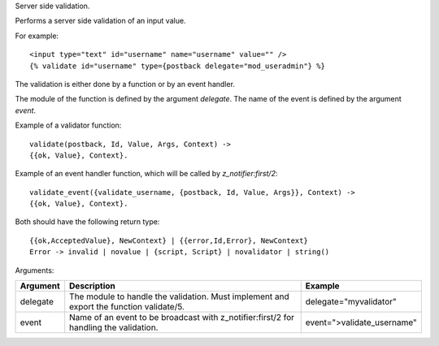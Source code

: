 
Server side validation.

Performs a server side validation of an input value.

For example::

   <input type="text" id="username" name="username" value="" />
   {% validate id="username" type={postback delegate="mod_useradmin"} %}

The validation is either done by a function or by an event handler.

The module of the function is defined by the argument `delegate`.  The name of the event is defined by the argument `event`.

Example of a validator function::

   validate(postback, Id, Value, Args, Context) ->
   {{ok, Value}, Context}.

Example of an event handler function, which will be called by `z_notifier:first/2`::

   validate_event({validate_username, {postback, Id, Value, Args}}, Context) ->
   {{ok, Value}, Context}.

Both should have the following return type::

   {{ok,AcceptedValue}, NewContext} | {{error,Id,Error}, NewContext}
   Error -> invalid | novalue | {script, Script} | novalidator | string()

Arguments:

+---------+------------------------------------------------------------------------------------------+---------------------------+
|Argument |Description                                                                               |Example                    |
+=========+==========================================================================================+===========================+
|delegate |The module to handle the validation.  Must implement and export the function validate/5.  |delegate="myvalidator"     |
+---------+------------------------------------------------------------------------------------------+---------------------------+
|event    |Name of an event to be broadcast with z_notifier:first/2 for handling the validation.     |event=">validate_username" |
+---------+------------------------------------------------------------------------------------------+---------------------------+

